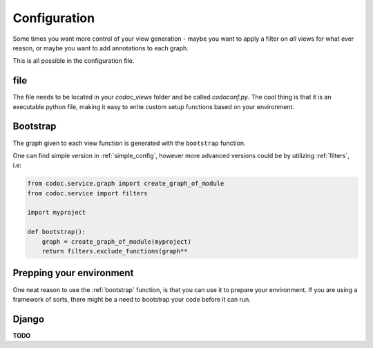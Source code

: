
.. _config:
.. _configuration:

Configuration
============================
Some times you want more control of your view generation - maybe you want to
apply a filter on *all* views for what ever reason, or maybe you want to add
annotations to each graph.

This is all possible in the configuration file.

file
---------
The file needs to be located in your `codoc_views` folder and be called
`codoconf.py`.
The cool thing is that it is an executable python file, making it easy to write
custom setup functions based on your environment.

.. _bootstrap:

Bootstrap
---------
The graph given to each view function is generated with the ``bootstrap``
function.

One can find simple version in :ref:`simple_config`, however more advanced
versions could be by utilizing :ref:`filters`, i.e:

.. code-block:: python

    from codoc.service.graph import create_graph_of_module
    from codoc.service import filters

    import myproject

    def bootstrap():
        graph = create_graph_of_module(myproject)
        return filters.exclude_functions(graph**


.. _prep_env:

Prepping your environment
-------------------------

One neat reason to use the :ref:`bootstrap` function, is that you can use it to
prepare your environment. If you are using a framework of sorts, there might be
a need to bootstrap your code before it can run.

.. _django:

Django
---------

**TODO**
